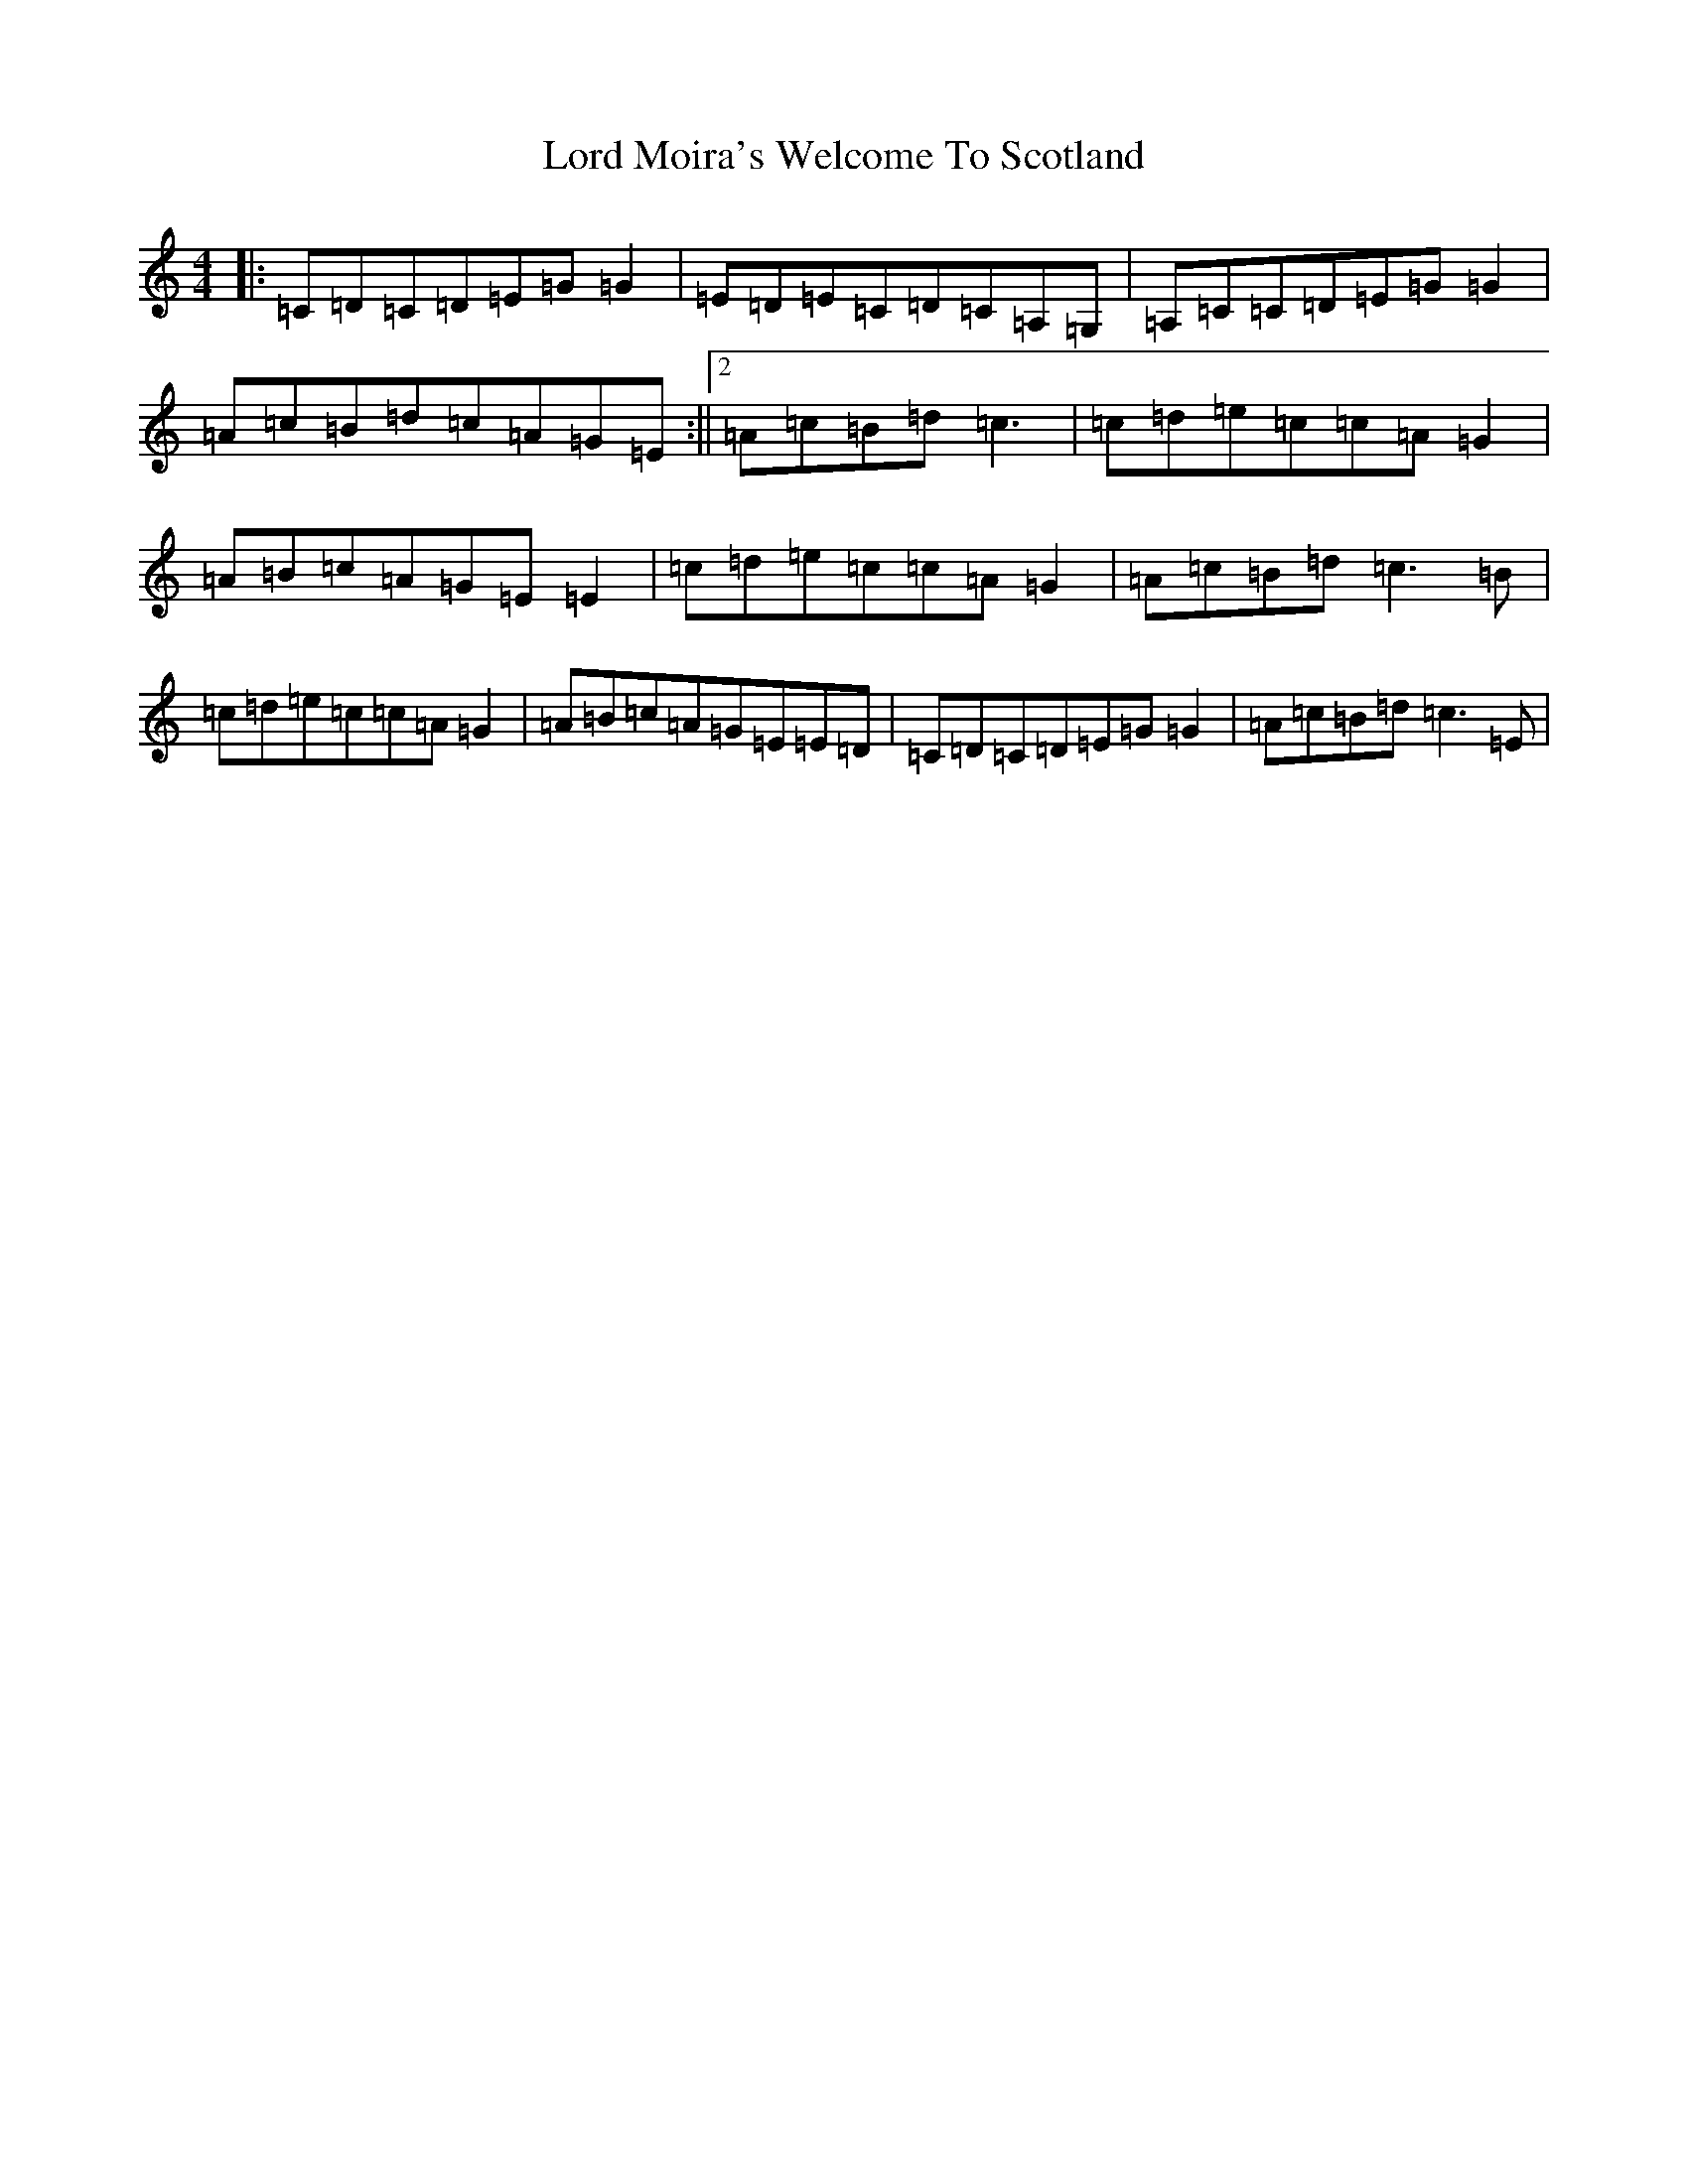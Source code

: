 X: 2274
T: Lord Moira's Welcome To Scotland
S: https://thesession.org/tunes/3262#setting16330
R: strathspey
M:4/4
L:1/8
K: C Major
|:=C=D=C=D=E=G=G2|=E=D=E=C=D=C=A,=G,|=A,=C=C=D=E=G=G2|=A=c=B=d=c=A=G=E:||2=A=c=B=d=c3|=c=d=e=c=c=A=G2|=A=B=c=A=G=E=E2|=c=d=e=c=c=A=G2|=A=c=B=d=c3=B|=c=d=e=c=c=A=G2|=A=B=c=A=G=E=E=D|=C=D=C=D=E=G=G2|=A=c=B=d=c3=E|